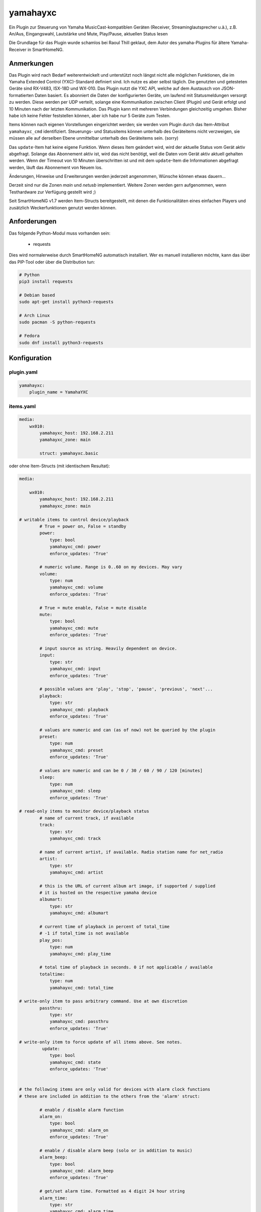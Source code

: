 yamahayxc
#########

Ein Plugin zur Steuerung von Yamaha MusicCast-kompatiblen Geräten (Receiver, Streaminglautsprecher u.ä.), z.B. An/Aus, Eingangswahl, Lautstärke und Mute, Play/Pause, aktuellen Status lesen

Die Grundlage für das Plugin wurde schamlos bei Raoul Thill geklaut, dem Autor des yamaha-Plugins für ältere Yamaha-Receiver in SmartHomeNG.


Anmerkungen
===========

Das Plugin wird nach Bedarf weiterentwickelt und unterstützt noch längst nicht alle möglichen Funktionen, die im Yamaha Extended Control (YXC)-Standard definiert sind. Ich nutze es aber selbst täglich. Die genutzten und getesteten Geräte sind RX-V483, ISX-18D und WX-010.
Das Plugin nutzt die YXC API, welche auf dem Austausch von JSON-formatierten Daten basiert. Es abonniert die Daten der konfigurierten Geräte, um laufend mit Statusmeldungen versorgt zu werden. Diese werden per UDP verteilt, solange eine Kommunikation zwischen Client (Plugin) und Gerät erfolgt und 10 Minuten nach der letzten Kommunikation. Das Plugin kann mit mehreren Verbindungen gleichzeitig umgehen. Bisher habe ich keine Fehler feststellen können, aber ich habe nur 5 Geräte zum Testen.

Items können nach eigenen Vorstellungen eingerichtet werden; sie werden vom Plugin durch das Item-Attribut ``yamahayxc_cmd`` identifiziert. Steuerungs- und Statusitems können unterhalb des Geräteitems nicht verzweigen, sie müssen alle auf derselben Ebene unmittelbar unterhalb des Geräteitems sein. (sorry)

Das ``update``-Item hat keine eigene Funktion. Wenn dieses Item geändert wird, wird der aktuelle Status vom Gerät aktiv abgefragt. Solange das Abonnement aktiv ist, wird das nicht benötigt, weil die Daten vom Gerät aktiv aktuell gehalten werden. Wenn der Timeout von 10 Minuten überschritten ist und mit dem ``update``-Item die Informationen abgefragt werden, läuft das Abonnement von Neuem los.

Änderungen, Hinweise und Erweiterungen werden jederzeit angenommen, Wünsche können etwas dauern...

Derzeit sind nur die Zonen `main` und `netusb` implementiert. Weitere Zonen werden gern aufgenommen, wenn Testhardware zur Verfügung gestellt wird ;)

Seit SmartHomeNG v1.7 werden Item-Structs bereitgestellt, mit denen die Funktionalitäten eines einfachen Players und zusätzlich Weckerfunktionen genutzt werden können.


Anforderungen
=============

Das folgende Python-Modul muss vorhanden sein:

  - requests

Dies wird normalerweise durch SmartHomeNG automatisch installiert. Wer es manuell installieren möchte, kann das über das PIP-Tool oder über die Distribution tun:

.. code-block:: bash

    # Python
    pip3 install requests

    # Debian based
    sudo apt-get install python3-requests

    # Arch Linux
    sudo pacman -S python-requests

    # Fedora
    sudo dnf install python3-requests


Konfiguration
=============

plugin.yaml
-----------

.. code-block:: yaml

    yamahayxc:
        plugin_name = YamahaYXC


items.yaml
----------

.. code-block:: yaml

    media:        
        wx010:
            yamahayxc_host: 192.168.2.211
            yamahayxc_zone: main

            struct: yamahayxc.basic


oder ohne Item-Structs (mit identischem Resultat):

.. code-block:: yaml

    media:

        wx010:
            yamahayxc_host: 192.168.2.211
            yamahayxc_zone: main

    # writable items to control device/playback
            # True = power on, False = standby
            power:
                type: bool
                yamahayxc_cmd: power
                enforce_updates: 'True'

            # numeric volume. Range is 0..60 on my devices. May vary
            volume:
                type: num
                yamahayxc_cmd: volume
                enforce_updates: 'True'

            # True = mute enable, False = mute disable
            mute:
                type: bool
                yamahayxc_cmd: mute
                enforce_updates: 'True'

            # input source as string. Heavily dependent on device.
            input:
                type: str
                yamahayxc_cmd: input
                enforce_updates: 'True'

            # possible values are 'play', 'stop', 'pause', 'previous', 'next'...
            playback:
                type: str
                yamahayxc_cmd: playback
                enforce_updates: 'True'
                
            # values are numeric and can (as of now) not be queried by the plugin
            preset:
                type: num
                yamahayxc_cmd: preset
                enforce_updates: 'True'

            # values are numeric and can be 0 / 30 / 60 / 90 / 120 [minutes]
            sleep:
                type: num
                yamahayxc_cmd: sleep
                enforce_updates: 'True'
                
    # read-only items to monitor device/playback status
            # name of current track, if available
            track:
                type: str
                yamahayxc_cmd: track

            # name of current artist, if available. Radio station name for net_radio
            artist:
                type: str
                yamahayxc_cmd: artist

            # this is the URL of current album art image, if supported / supplied
            # it is hosted on the respective yamaha device
            albumart:
                type: str
                yamahayxc_cmd: albumart

            # current time of playback in percent of total_time
            # -1 if total_time is not available
            play_pos:
                type: num
                yamahayxc_cmd: play_time

            # total time of playback in seconds. 0 if not applicable / available
            totaltime:
                type: num
                yamahayxc_cmd: total_time

    # write-only item to pass arbitrary command. Use at own discretion
            passthru:
                type: str
                yamahayxc_cmd: passthru
                enforce_updates: 'True'

    # write-only item to force update of all items above. See notes.
             update:
                type: bool
                yamahayxc_cmd: state
                enforce_updates: 'True'


    # the following items are only valid for devices with alarm clock functions
    # these are included in addition to the others from the 'alarm' struct:

            # enable / disable alarm function
            alarm_on:
                type: bool
                yamahayxc_cmd: alarm_on
                enforce_updates: 'True'

            # enable / disable alarm beep (solo or in addition to music)
            alarm_beep:
                type: bool
                yamahayxc_cmd: alarm_beep
                enforce_updates: 'True'

            # get/set alarm time. Formatted as 4 digit 24 hour string
            alarm_time:
                type: str
                yamahayxc_cmd: alarm_time
                enforce_updates: 'True'



Beispiel der Nutzung per CLI-Plugin
-----------------------------------

.. code-block::

    > up media.wx010.power=True
    > up media.wx010.input=net_radio
    > up media.wx010.volume=15
    > up media.wx010.mute=True
    > up media.wx010.mute=False
    > up media.wx010.playback=play
    > up media.wx010.power=False
    > up media.wx010.passthru='v1/Main/setPower?power=off'
    > up media.wx010.alarm_time='1430'


:PS: Das war gelogen. Der WX-010 hat gar keine Wecker-Funktionen...